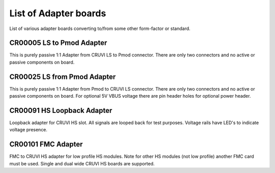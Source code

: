 List of Adapter boards
======================

List of various adapter boards converting to/from some other form-factor or standard.

CR00005 LS to Pmod Adapter
--------------------------
.. image:: Adapters/CR00005-01-3D.jpg

This is purely passive 1:1 Adapter from CRUVI LS to Pmod connector. There are only two connectors and no active or passive components on board.

CR00025 LS from Pmod Adapter
----------------------------
.. image:: Adapters/CR00025-01-3D.jpg

This is purely passive 1:1 Adapter from Pmod to CRUVI LS connector. There are only two connectors and no active or passive components on board. For optional 5V VBUS voltage there are pin header holes for optional power header.

CR00091 HS Loopback Adapter
---------------------------
.. image:: Adapters/CR00091-01-3D.jpg

Loopback adapter for CRUVI HS slot. All signals are looped back for test purposes. Voltage rails have LED's to indicate voltage presence.

CR00101 FMC Adapter
-------------------
.. image:: Adapters/CR00101-01-3D.jpg

FMC to CRUVI HS adapter for low profile HS modules. Note for other HS modules (not low profile) another FMC card must be used. Single and dual wide CRUVI HS boards are supported.

